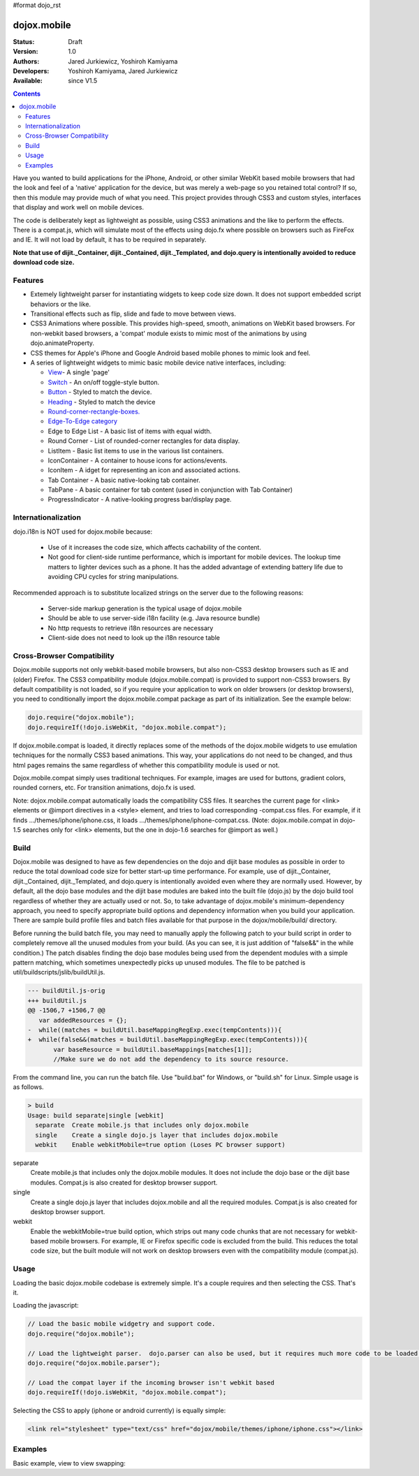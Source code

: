 #format dojo_rst

dojox.mobile
============

:Status: Draft
:Version: 1.0
:Authors: Jared Jurkiewicz, Yoshiroh Kamiyama
:Developers: Yoshiroh Kamiyama, Jared Jurkiewicz
:Available: since V1.5

.. contents::
    :depth: 2

Have you wanted to build applications for the iPhone, Android, or other similar WebKit based mobile browsers that had the look and feel of a 'native' application for the device, but was merely a web-page so you retained total control?  If so, then this module may provide much of what you need.  This project provides through CSS3 and custom styles, interfaces that display and work well on mobile devices.

The code is deliberately kept as lightweight as possible, using CSS3 animations and the like to perform the effects.  There is a compat.js, which will simulate most of the effects using dojo.fx where possible on browsers such as FireFox and IE.  It will not load by default, it has to be required in separately.

**Note that use of dijit._Container, dijit._Contained, dijit._Templated, and dojo.query is intentionally avoided to reduce download code size.**

========
Features
========

* Extemely lightweight parser for instantiating widgets to keep code size down.  It does not support embedded script behaviors or the like.
* Transitional effects such as flip, slide and fade to move between views.
* CSS3 Animations where possible.  This provides high-speed, smooth, animations on WebKit based browsers.  For non-webkit based browsers, a 'compat' module exists to mimic most of the animations by using dojo.animateProperty.
* CSS themes for Apple's iPhone and Google Android based mobile phones to mimic look and feel.
* A series of lightweight widgets to mimic basic mobile device native interfaces, including:

  * `View <dojox/mobile/View>`_- A single 'page'
  * `Switch <dojox/mobile/Switch>`_ - An on/off toggle-style button.
  * `Button <dojox/mobile/Button>`_ - Styled to match the device.
  * `Heading <dojox/mobile/Heading>`_ - Styled to match the device
  * `Round-corner-rectangle-boxes. <dojox/mobile/RoundRect>`_
  * `Edge-To-Edge category <dojox/mobile/EdgeToEdgeCategory>`_
  * Edge to Edge List - A basic list of items with equal width.
  * Round Corner - List of rounded-corner rectangles for data display.
  * ListItem - Basic list items to use in the various list containers.
  * IconContainer - A container to house icons for actions/events.
  * IconItem - A idget for representing an icon and associated actions.
  * Tab Container - A basic native-looking tab container.
  * TabPane - A basic container for tab content (used in conjunction with Tab Container)
  * ProgressIndicator - A native-looking progress bar/display page.

====================
Internationalization
====================

dojo.i18n is NOT used for dojox.mobile because:

  * Use of it increases the code size, which affects cachability of the content.
  * Not good for client-side runtime performance, which is important for mobile devices.  The lookup time matters to lighter devices such as a phone.  It has the added advantage of extending battery life due to avoiding CPU cycles for string manipulations.

Recommended approach is to substitute localized strings on the server due to the following reasons:

  * Server-side markup generation is the typical usage of dojox.mobile
  * Should be able to use server-side i18n facility (e.g. Java resource bundle)
  * No http requests to retrieve i18n resources are necessary
  * Client-side does not need to look up the i18n resource table
 
===========================
Cross-Browser Compatibility
===========================

Dojox.mobile supports not only webkit-based mobile browsers, but also non-CSS3 desktop browsers such as IE and (older) Firefox. The CSS3 compatibility module (dojox.mobile.compat) is provided to support non-CSS3 browsers.  By default compatibility is not loaded, so if you require your application to work on older browsers (or desktop browsers), you need to conditionally import the dojox.mobile.compat package as part of its initialization.  See the example below:

.. code-block :: javascript

  dojo.require("dojox.mobile");
  dojo.requireIf(!dojo.isWebKit, "dojox.mobile.compat");

If dojox.mobile.compat is loaded, it directly replaces some of the methods of the dojox.mobile widgets to use emulation techniques for the normally CSS3 based animations.  This way, your applications do not need to be changed, and thus html pages remains the same regardless of whether this compatibility module is used or not.

Dojox.mobile.compat simply uses traditional techniques. For example, images are used for buttons, gradient colors, rounded corners, etc. For transition animations, dojo.fx is used.

Note:  dojox.mobile.compat automatically loads the compatibility CSS files. It searches the current page for <link> elements or @import directives in a <style> element, and tries to load corresponding -compat.css files. For example, if it finds .../themes/iphone/iphone.css, it loads .../themes/iphone/iphone-compat.css. (Note: dojox.mobile.compat in dojo-1.5 searches only for <link> elements, but the one in dojo-1.6 searches for @import as well.)

=====
Build
=====

Dojox.mobile was designed to have as few dependencies on the dojo and dijit base modules as possible in order to reduce the total download code size for better start-up time performance. For example, use of dijit._Container, dijit._Contained, dijit._Templated, and dojo.query is intentionally avoided even where they are normally used. However, by default, all the dojo base modules and the dijit base modules are baked into the built file (dojo.js) by the dojo build tool regardless of whether they are actually used or not. So, to take advantage of dojox.mobile's minimum-dependency approach, you need to specify appropriate build options and dependency information when you build your application. There are sample build profile files and batch files available for that purpose in the dojox/mobile/build/ directory.

Before running the build batch file, you may need to manually apply the following patch to your build script in order to completely remove all the unused modules from your build. (As you can see, it is just addition of "false&&" in the while condition.)
The patch disables finding the dojo base modules being used from the dependent modules with a simple pattern matching, which sometimes unexpectedly picks up unused modules.
The file to be patched is util/buildscripts/jslib/buildUtil.js.

.. code-block :: javascript

  --- buildUtil.js-orig
  +++ buildUtil.js
  @@ -1506,7 +1506,7 @@
     var addedResources = {};
  -  while((matches = buildUtil.baseMappingRegExp.exec(tempContents))){
  +  while(false&&(matches = buildUtil.baseMappingRegExp.exec(tempContents))){
         var baseResource = buildUtil.baseMappings[matches[1]];
         //Make sure we do not add the dependency to its source resource.

From the command line, you can run the batch file. Use "build.bat" for Windows, or "build.sh" for Linux. Simple usage is as follows.

.. code-block :: text

  > build
  Usage: build separate|single [webkit]
    separate  Create mobile.js that includes only dojox.mobile
    single    Create a single dojo.js layer that includes dojox.mobile
    webkit    Enable webkitMobile=true option (Loses PC browser support)

separate
	Create mobile.js that includes only the dojox.mobile modules. It does not include the dojo base or the dijit base modules. Compat.js is also created for desktop browser support.

single
	Create a single dojo.js layer that includes dojox.mobile and all the required modules. Compat.js is also created for desktop browser support.

webkit
	Enable the webkitMobile=true build option, which strips out many code chunks that are not necessary for webkit-based mobile browsers. For example, IE or Firefox specific code is excluded from the build. This reduces the total code size, but the built module will not work on desktop browsers even with the compatibility module (compat.js).

=====
Usage
=====

Loading the basic dojox.mobile codebase is extremely simple.  It's a couple requires and then selecting the CSS.  That's it.

Loading the javascript:

.. code-block :: javascript
 
    // Load the basic mobile widgetry and support code. 
    dojo.require("dojox.mobile");

    // Load the lightweight parser.  dojo.parser can also be used, but it requires much more code to be loaded.
    dojo.require("dojox.mobile.parser");

    // Load the compat layer if the incoming browser isn't webkit based
    dojo.requireIf(!dojo.isWebKit, "dojox.mobile.compat");


Selecting the CSS to apply (iphone or android currently) is equally simple:

.. code-block :: html

  <link rel="stylesheet" type="text/css" href="dojox/mobile/themes/iphone/iphone.css"></link>


========
Examples
========

Basic example, view to view swapping:

.. code-example::
  :djConfig: parseOnLoad: true
  :version: local 

  .. javascript::

    <script>
      // Load the basic mobile widgetry and support code. 
      dojo.require("dojox.mobile");

      // Load the lightweight parser.  dojo.parser can also be used, but it requires much more code to be loaded.
      dojo.require("dojox.mobile.parser");

      // Load the compat layer if the incoming browser isn't webkit based
      dojo.requireIf(!dojo.isWebKit, "dojox.mobile.compat");
    </script>

  .. css::

    <link href="{{baseUrl}}dojox/mobile/themes/iphone/iphone.css" rel="stylesheet"></link>
    
  .. html::

    <div id="main" dojoType="dojox.mobile.View" selected="true">
      <h1 dojoType="dojox.mobile.Heading">Settings</h1>
      <ul dojoType="dojox.mobile.EdgeToEdgeList">
        <li dojoType="dojox.mobile.ListItem" icon="{{baseUrl}}dojox/mobile/tests/images/i-icon-1.png">
          Coolness Mode
          <div class="mblItemSwitch" dojoType="dojox.mobile.Switch"></div>
        </li>
        <li dojoType="dojox.mobile.ListItem" icon="{{baseUrl}}dojox/mobile/tests/images/i-icon-2.png" rightText="mac" moveTo="disco">
          Disco Room
        </li>
        <li dojoType="dojox.mobile.ListItem" icon="{{baseUrl}}dojox/mobile/tests/images/i-icon-3.png" rightText="AcmePhone" moveTo="disco">
          Carrier
        </li>
      </ul>
    </div>

    <div id="disco" dojoType="dojox.mobile.View">
      <h1 dojoType="dojox.mobile.Heading">Hello</h1>
      <ul dojoType="dojox.mobile.EdgeToEdgeList">
        <ul dojoType="dojox.mobile.EdgeToEdgeList">
        <li dojoType="dojox.mobile.ListItem" moveTo="main">
          I'm a square, man.
        </li>
        <li dojoType="dojox.mobile.ListItem" moveTo="main">
          Leave Disco Room
        </li>
      </ul>
    </div>
